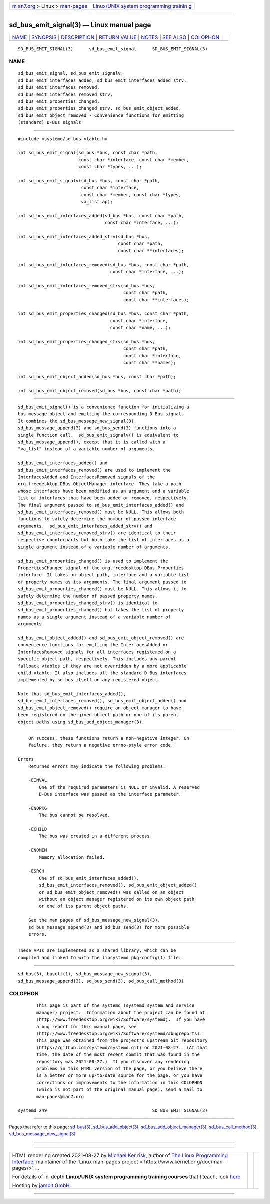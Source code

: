 .. container:: page-top

.. container:: nav-bar

   +----------------------------------+----------------------------------+
   | `m                               | `Linux/UNIX system programming   |
   | an7.org <../../../index.html>`__ | trainin                          |
   | > Linux >                        | g <http://man7.org/training/>`__ |
   | `man-pages <../index.html>`__    |                                  |
   +----------------------------------+----------------------------------+

--------------

sd_bus_emit_signal(3) — Linux manual page
=========================================

+-----------------------------------+-----------------------------------+
| `NAME <#NAME>`__ \|               |                                   |
| `SYNOPSIS <#SYNOPSIS>`__ \|       |                                   |
| `DESCRIPTION <#DESCRIPTION>`__ \| |                                   |
| `RETURN VALUE <#RETURN_VALUE>`__  |                                   |
| \| `NOTES <#NOTES>`__ \|          |                                   |
| `SEE ALSO <#SEE_ALSO>`__ \|       |                                   |
| `COLOPHON <#COLOPHON>`__          |                                   |
+-----------------------------------+-----------------------------------+
| .. container:: man-search-box     |                                   |
+-----------------------------------+-----------------------------------+

::

   SD_BUS_EMIT_SIGNAL(3)      sd_bus_emit_signal      SD_BUS_EMIT_SIGNAL(3)

NAME
-------------------------------------------------

::

          sd_bus_emit_signal, sd_bus_emit_signalv,
          sd_bus_emit_interfaces_added, sd_bus_emit_interfaces_added_strv,
          sd_bus_emit_interfaces_removed,
          sd_bus_emit_interfaces_removed_strv,
          sd_bus_emit_properties_changed,
          sd_bus_emit_properties_changed_strv, sd_bus_emit_object_added,
          sd_bus_emit_object_removed - Convenience functions for emitting
          (standard) D-Bus signals


---------------------------------------------------------

::

          #include <systemd/sd-bus-vtable.h>

          int sd_bus_emit_signal(sd_bus *bus, const char *path,
                                 const char *interface, const char *member,
                                 const char *types, ...);

          int sd_bus_emit_signalv(sd_bus *bus, const char *path,
                                  const char *interface,
                                  const char *member, const char *types,
                                  va_list ap);

          int sd_bus_emit_interfaces_added(sd_bus *bus, const char *path,
                                           const char *interface, ...);

          int sd_bus_emit_interfaces_added_strv(sd_bus *bus,
                                                const char *path,
                                                const char **interfaces);

          int sd_bus_emit_interfaces_removed(sd_bus *bus, const char *path,
                                             const char *interface, ...);

          int sd_bus_emit_interfaces_removed_strv(sd_bus *bus,
                                                  const char *path,
                                                  const char **interfaces);

          int sd_bus_emit_properties_changed(sd_bus *bus, const char *path,
                                             const char *interface,
                                             const char *name, ...);

          int sd_bus_emit_properties_changed_strv(sd_bus *bus,
                                                  const char *path,
                                                  const char *interface,
                                                  const char **names);

          int sd_bus_emit_object_added(sd_bus *bus, const char *path);

          int sd_bus_emit_object_removed(sd_bus *bus, const char *path);


---------------------------------------------------------------

::

          sd_bus_emit_signal() is a convenience function for initializing a
          bus message object and emitting the corresponding D-Bus signal.
          It combines the sd_bus_message_new_signal(3),
          sd_bus_message_append(3) and sd_bus_send(3) functions into a
          single function call.  sd_bus_emit_signalv() is equivalent to
          sd_bus_message_append(), except that it is called with a
          "va_list" instead of a variable number of arguments.

          sd_bus_emit_interfaces_added() and
          sd_bus_emit_interfaces_removed() are used to implement the
          InterfacesAdded and InterfacesRemoved signals of the
          org.freedesktop.DBus.ObjectManager interface. They take a path
          whose interfaces have been modified as an argument and a variable
          list of interfaces that have been added or removed, respectively.
          The final argument passed to sd_bus_emit_interfaces_added() and
          sd_bus_emit_interfaces_removed() must be NULL. This allows both
          functions to safely determine the number of passed interface
          arguments.  sd_bus_emit_interfaces_added_strv() and
          sd_bus_emit_interfaces_removed_strv() are identical to their
          respective counterparts but both take the list of interfaces as a
          single argument instead of a variable number of arguments.

          sd_bus_emit_properties_changed() is used to implement the
          PropertiesChanged signal of the org.freedesktop.DBus.Properties
          interface. It takes an object path, interface and a variable list
          of property names as its arguments. The final argument passed to
          sd_bus_emit_properties_changed() must be NULL. This allows it to
          safely determine the number of passed property names.
          sd_bus_emit_properties_changed_strv() is identical to
          sd_bus_emit_properties_changed() but takes the list of property
          names as a single argument instead of a variable number of
          arguments.

          sd_bus_emit_object_added() and sd_bus_emit_object_removed() are
          convenience functions for emitting the InterfacesAdded or
          InterfacesRemoved signals for all interfaces registered on a
          specific object path, respectively. This includes any parent
          fallback vtables if they are not overridden by a more applicable
          child vtable. It also includes all the standard D-Bus interfaces
          implemented by sd-bus itself on any registered object.

          Note that sd_bus_emit_interfaces_added(),
          sd_bus_emit_interfaces_removed(), sd_bus_emit_object_added() and
          sd_bus_emit_object_removed() require an object manager to have
          been registered on the given object path or one of its parent
          object paths using sd_bus_add_object_manager(3).


-----------------------------------------------------------------

::

          On success, these functions return a non-negative integer. On
          failure, they return a negative errno-style error code.

      Errors
          Returned errors may indicate the following problems:

          -EINVAL
              One of the required parameters is NULL or invalid. A reserved
              D-Bus interface was passed as the interface parameter.

          -ENOPKG
              The bus cannot be resolved.

          -ECHILD
              The bus was created in a different process.

          -ENOMEM
              Memory allocation failed.

          -ESRCH
              One of sd_bus_emit_interfaces_added(),
              sd_bus_emit_interfaces_removed(), sd_bus_emit_object_added()
              or sd_bus_emit_object_removed() was called on an object
              without an object manager registered on its own object path
              or one of its parent object paths.

          See the man pages of sd_bus_message_new_signal(3),
          sd_bus_message_append(3) and sd_bus_send(3) for more possible
          errors.


---------------------------------------------------

::

          These APIs are implemented as a shared library, which can be
          compiled and linked to with the libsystemd pkg-config(1) file.


---------------------------------------------------------

::

          sd-bus(3), busctl(1), sd_bus_message_new_signal(3),
          sd_bus_message_append(3), sd_bus_send(3), sd_bus_call_method(3)

COLOPHON
---------------------------------------------------------

::

          This page is part of the systemd (systemd system and service
          manager) project.  Information about the project can be found at
          ⟨http://www.freedesktop.org/wiki/Software/systemd⟩.  If you have
          a bug report for this manual page, see
          ⟨http://www.freedesktop.org/wiki/Software/systemd/#bugreports⟩.
          This page was obtained from the project's upstream Git repository
          ⟨https://github.com/systemd/systemd.git⟩ on 2021-08-27.  (At that
          time, the date of the most recent commit that was found in the
          repository was 2021-08-27.)  If you discover any rendering
          problems in this HTML version of the page, or you believe there
          is a better or more up-to-date source for the page, or you have
          corrections or improvements to the information in this COLOPHON
          (which is not part of the original manual page), send a mail to
          man-pages@man7.org

   systemd 249                                        SD_BUS_EMIT_SIGNAL(3)

--------------

Pages that refer to this page: `sd-bus(3) <../man3/sd-bus.3.html>`__, 
`sd_bus_add_object(3) <../man3/sd_bus_add_object.3.html>`__, 
`sd_bus_add_object_manager(3) <../man3/sd_bus_add_object_manager.3.html>`__, 
`sd_bus_call_method(3) <../man3/sd_bus_call_method.3.html>`__, 
`sd_bus_message_new_signal(3) <../man3/sd_bus_message_new_signal.3.html>`__

--------------

--------------

.. container:: footer

   +-----------------------+-----------------------+-----------------------+
   | HTML rendering        |                       | |Cover of TLPI|       |
   | created 2021-08-27 by |                       |                       |
   | `Michael              |                       |                       |
   | Ker                   |                       |                       |
   | risk <https://man7.or |                       |                       |
   | g/mtk/index.html>`__, |                       |                       |
   | author of `The Linux  |                       |                       |
   | Programming           |                       |                       |
   | Interface <https:     |                       |                       |
   | //man7.org/tlpi/>`__, |                       |                       |
   | maintainer of the     |                       |                       |
   | `Linux man-pages      |                       |                       |
   | project <             |                       |                       |
   | https://www.kernel.or |                       |                       |
   | g/doc/man-pages/>`__. |                       |                       |
   |                       |                       |                       |
   | For details of        |                       |                       |
   | in-depth **Linux/UNIX |                       |                       |
   | system programming    |                       |                       |
   | training courses**    |                       |                       |
   | that I teach, look    |                       |                       |
   | `here <https://ma     |                       |                       |
   | n7.org/training/>`__. |                       |                       |
   |                       |                       |                       |
   | Hosting by `jambit    |                       |                       |
   | GmbH                  |                       |                       |
   | <https://www.jambit.c |                       |                       |
   | om/index_en.html>`__. |                       |                       |
   +-----------------------+-----------------------+-----------------------+

--------------

.. container:: statcounter

   |Web Analytics Made Easy - StatCounter|

.. |Cover of TLPI| image:: https://man7.org/tlpi/cover/TLPI-front-cover-vsmall.png
   :target: https://man7.org/tlpi/
.. |Web Analytics Made Easy - StatCounter| image:: https://c.statcounter.com/7422636/0/9b6714ff/1/
   :class: statcounter
   :target: https://statcounter.com/
